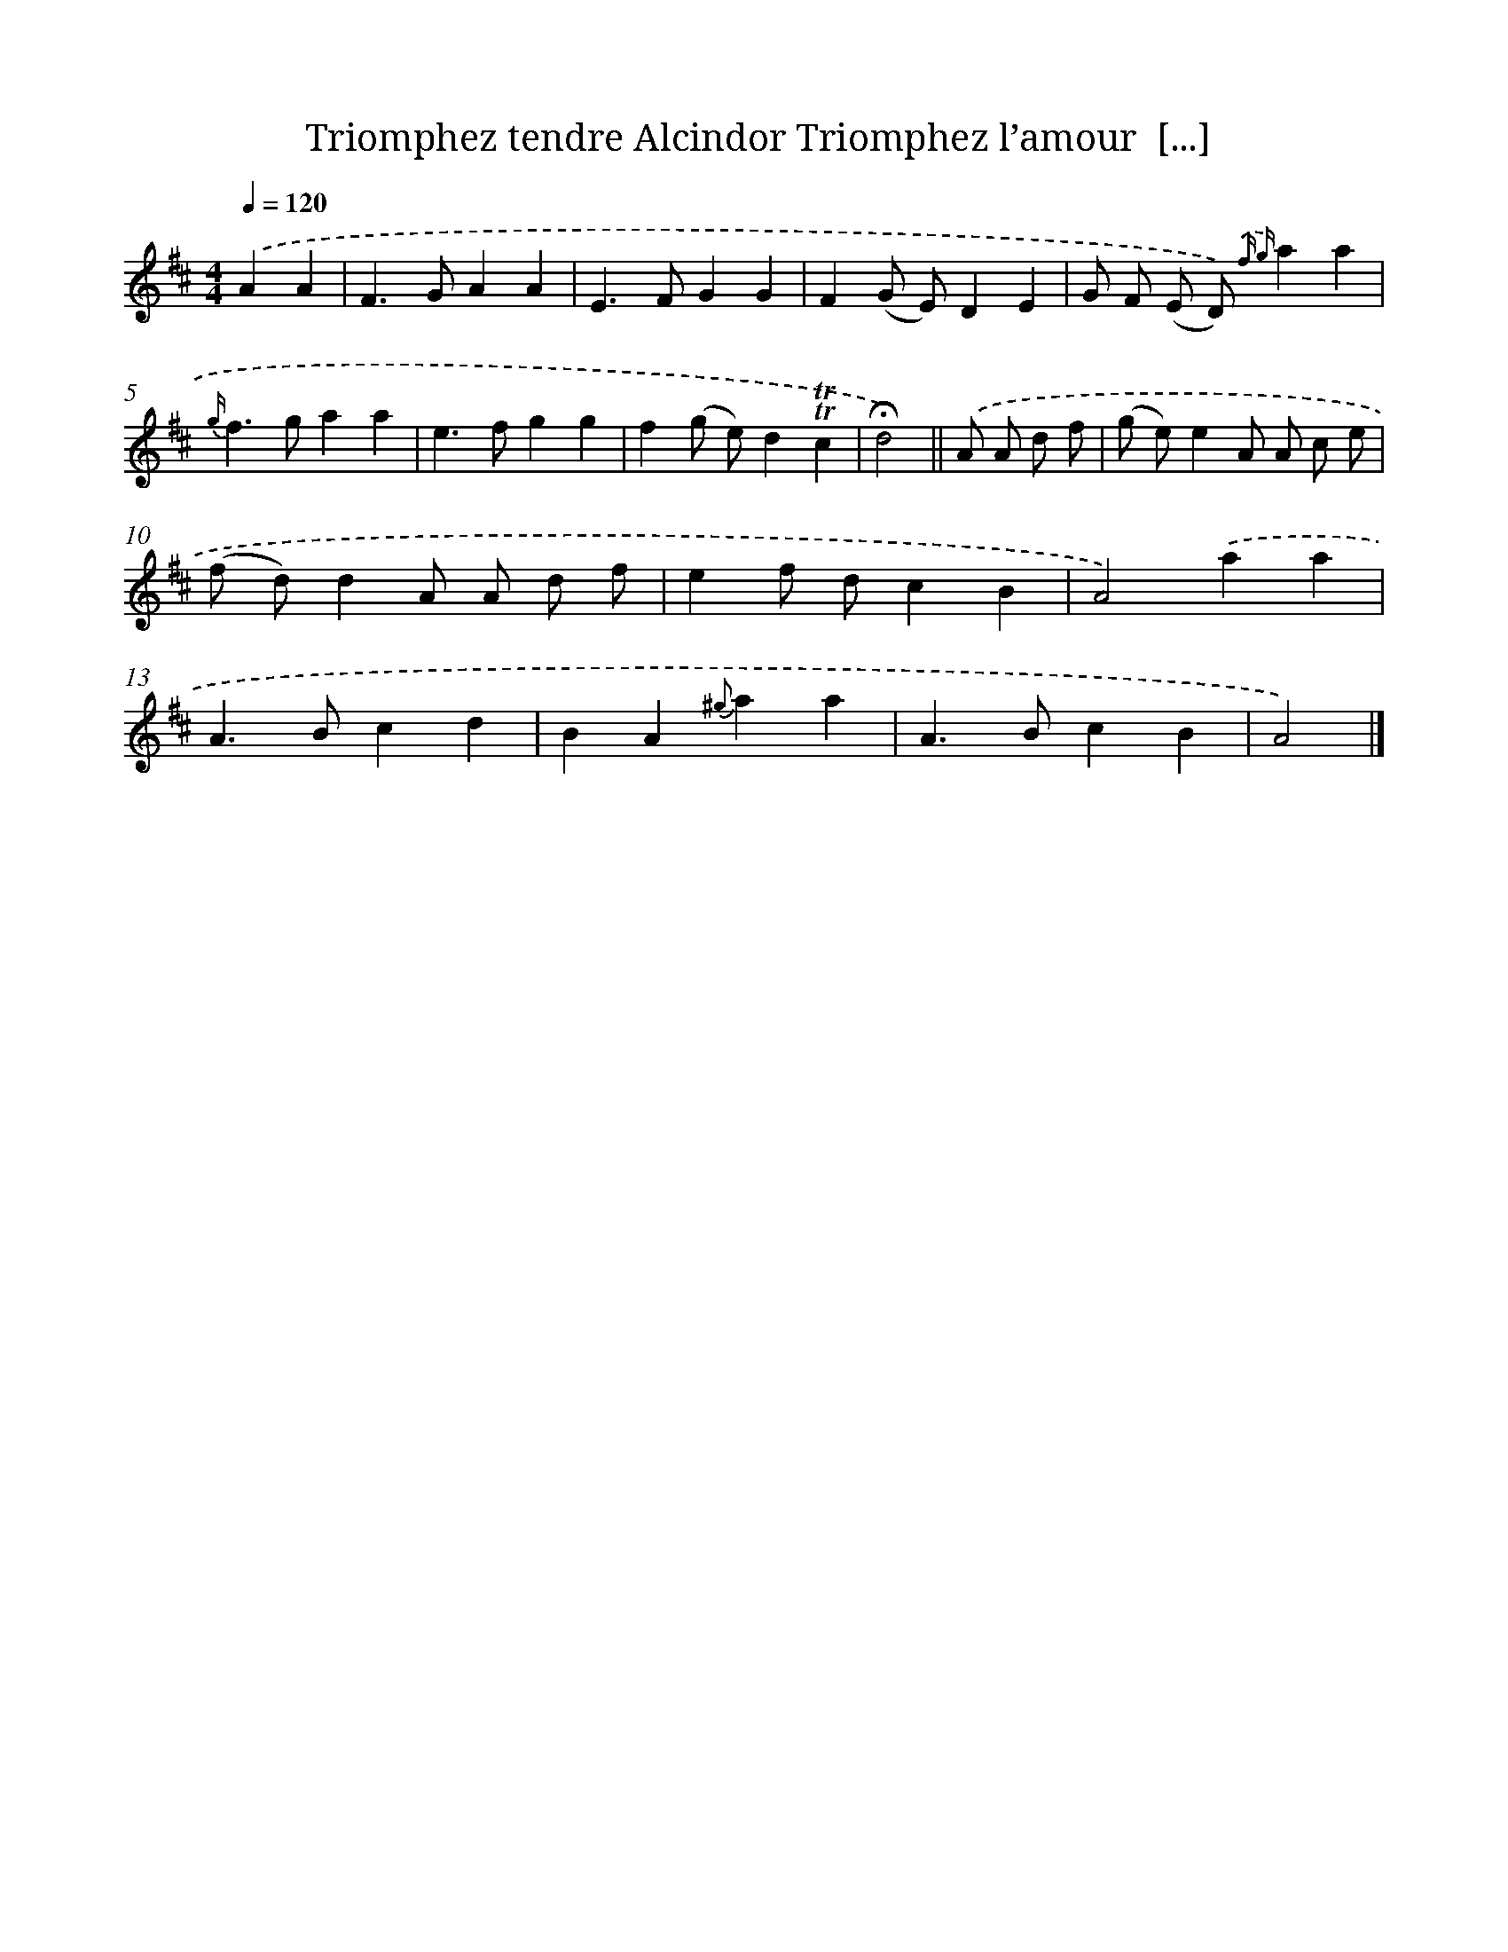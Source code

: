X: 13218
T: Triomphez tendre Alcindor Triomphez l’amour  [...]
%%abc-version 2.0
%%abcx-abcm2ps-target-version 5.9.1 (29 Sep 2008)
%%abc-creator hum2abc beta
%%abcx-conversion-date 2018/11/01 14:37:32
%%humdrum-veritas 1046873519
%%humdrum-veritas-data 2035358518
%%continueall 1
%%barnumbers 0
L: 1/4
M: 4/4
Q: 1/4=120
K: D clef=treble
.('AA [I:setbarnb 1]|
F>GAA |
E>FGG |
F(G/ E/)DE |
G/ F/ (E/ D/)) {.('f g}aa |
{g/}f>gaa |
e>fgg |
f(g/ e/)d!trill!!trill!c |
!fermata!d2) ||
.('A/ A/ d/ f/ [I:setbarnb 9]|
(g/ e/)eA/ A/ c/ e/ |
(f/ d/)dA/ A/ d/ f/ |
ef/ d/cB |
A2).('aa |
A>Bcd |
BA{^g}aa |
A>BcB |
A2) |]
